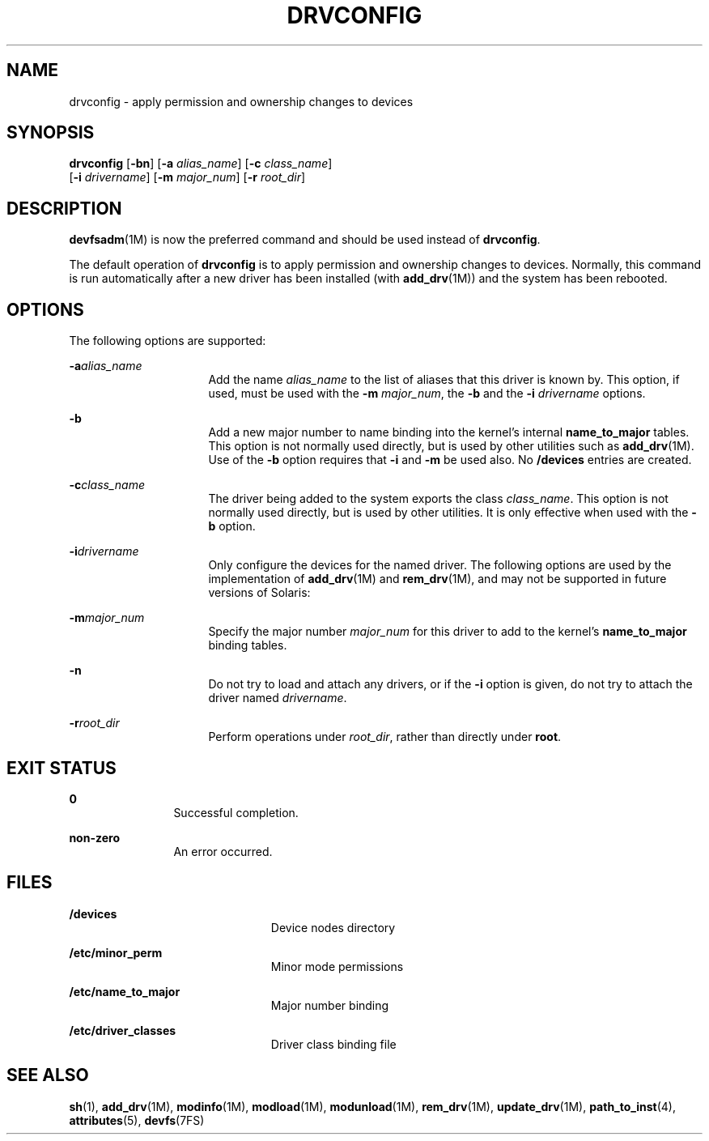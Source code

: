 '\" te
.\" Copyright (c) 2002 Sun Microsystems, Inc. All
.\" Rights Reserved.
.\" The contents of this file are subject to the terms of the Common Development and Distribution License (the "License").  You may not use this file except in compliance with the License.
.\" You can obtain a copy of the license at usr/src/OPENSOLARIS.LICENSE or http://www.opensolaris.org/os/licensing.  See the License for the specific language governing permissions and limitations under the License.
.\" When distributing Covered Code, include this CDDL HEADER in each file and include the License file at usr/src/OPENSOLARIS.LICENSE.  If applicable, add the following below this CDDL HEADER, with the fields enclosed by brackets "[]" replaced with your own identifying information: Portions Copyright [yyyy] [name of copyright owner]
.TH DRVCONFIG 8 "Aug 9, 2004"
.SH NAME
drvconfig \- apply permission and ownership changes to devices
.SH SYNOPSIS
.LP
.nf
\fBdrvconfig\fR [\fB-bn\fR] [\fB-a\fR \fIalias_name\fR] [\fB-c\fR \fIclass_name\fR]
     [\fB-i\fR \fIdrivername\fR] [\fB-m\fR \fImajor_num\fR] [\fB-r\fR \fIroot_dir\fR]
.fi

.SH DESCRIPTION
.sp
.LP
\fBdevfsadm\fR(1M) is now the preferred command and should be used instead of
\fBdrvconfig\fR.
.sp
.LP
The default operation of \fBdrvconfig\fR is to apply permission and ownership
changes to devices. Normally, this command is run automatically after a new
driver has been installed (with \fBadd_drv\fR(1M)) and the system has been
rebooted.
.SH OPTIONS
.sp
.LP
The following options are supported:
.sp
.ne 2
.na
\fB\fB-a\fR\fIalias_name\fR\fR
.ad
.RS 16n
Add the name \fIalias_name\fR to the list of aliases that this driver is known
by. This option, if used, must be used with the \fB-m\fR \fImajor_num\fR, the
\fB-b\fR and the \fB-i\fR \fIdrivername\fR options.
.RE

.sp
.ne 2
.na
\fB\fB-b\fR\fR
.ad
.RS 16n
Add a new major number to name binding into the kernel's internal
\fBname_to_major\fR tables. This option is not normally used directly, but is
used by other utilities such as \fBadd_drv\fR(1M). Use of the \fB-b\fR option
requires that \fB-i\fR and \fB-m\fR be used also. No \fB/devices\fR entries are
created.
.RE

.sp
.ne 2
.na
\fB\fB-c\fR\fIclass_name\fR\fR
.ad
.RS 16n
The driver being added to the system exports the class \fIclass_name\fR. This
option is not normally used directly, but is used by other utilities. It is
only effective when used with the \fB-b\fR option.
.RE

.sp
.ne 2
.na
\fB\fB-i\fR\fIdrivername\fR\fR
.ad
.RS 16n
Only configure the devices for the named driver. The following options are used
by the implementation of \fBadd_drv\fR(1M) and \fBrem_drv\fR(1M), and may not
be supported in future versions of Solaris:
.RE

.sp
.ne 2
.na
\fB\fB-m\fR\fImajor_num\fR\fR
.ad
.RS 16n
Specify the major number \fImajor_num\fR for this driver to add to the kernel's
\fBname_to_major\fR binding tables.
.RE

.sp
.ne 2
.na
\fB\fB-n\fR\fR
.ad
.RS 16n
Do not try to load and attach any drivers, or if the \fB-i\fR option is given,
do not try to attach the driver named \fIdrivername\fR.
.RE

.sp
.ne 2
.na
\fB\fB-r\fR\fIroot_dir\fR\fR
.ad
.RS 16n
Perform operations under \fIroot_dir\fR, rather than directly under \fBroot\fR.
.RE

.SH EXIT STATUS
.sp
.ne 2
.na
\fB\fB0\fR\fR
.ad
.RS 12n
Successful completion.
.RE

.sp
.ne 2
.na
\fBnon-zero\fR
.ad
.RS 12n
An error occurred.
.RE

.SH FILES
.sp
.ne 2
.na
\fB\fB/devices\fR\fR
.ad
.RS 23n
Device nodes directory
.RE

.sp
.ne 2
.na
\fB\fB/etc/minor_perm\fR\fR
.ad
.RS 23n
Minor mode permissions
.RE

.sp
.ne 2
.na
\fB\fB/etc/name_to_major\fR\fR
.ad
.RS 23n
Major number binding
.RE

.sp
.ne 2
.na
\fB\fB/etc/driver_classes\fR\fR
.ad
.RS 23n
Driver class binding file
.RE

.SH SEE ALSO
.sp
.LP
\fBsh\fR(1), \fBadd_drv\fR(1M), \fBmodinfo\fR(1M), \fBmodload\fR(1M),
\fBmodunload\fR(1M), \fBrem_drv\fR(1M), \fBupdate_drv\fR(1M),
\fBpath_to_inst\fR(4), \fBattributes\fR(5), \fBdevfs\fR(7FS)
